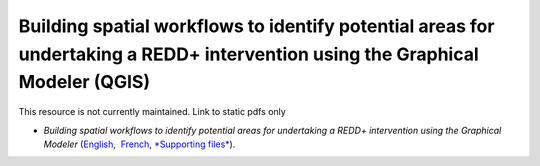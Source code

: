 ===========================================================================================
**Building spatial workflows to identify potential areas for undertaking a REDD+ intervention using the Graphical Modeler (QGIS)**
===========================================================================================

This resource is not currently maintained. Link to static pdfs only

-  *Building spatial workflows to identify potential areas for undertaking a REDD+ intervention using the Graphical Modeler* (`English <https://github.com/corinnar/GIS_tutorials/blob/main/docs/source/media/materials/pdfs/BuildingSpatialWorkflowsToIdentifyPotReddIntervQGIS_190207.pdf>`__,  `French <https://github.com/corinnar/GIS_tutorials/blob/main/docs/source/media/materials/pdfs/BuildingSpatialWorkflowsToIdentifyPotReddIntervQGIS_180110%20(481747).pdf>`__, `*Supporting files* <hhttps://github.com/corinnar/GIS_tutorials/tree/main/docs/source/media/materials/tools/SpatialWorkflowsQGIS>`__).
